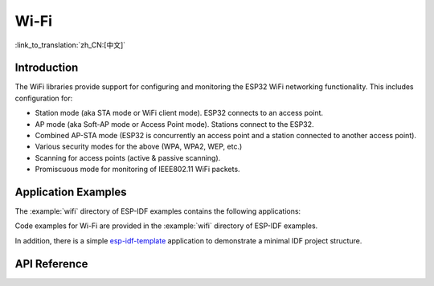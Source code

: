 Wi-Fi
=====

:link_to_translation:`zh_CN:[中文]`

Introduction
------------

The WiFi libraries provide support for configuring and monitoring the ESP32 WiFi networking functionality. This includes configuration for:

- Station mode (aka STA mode or WiFi client mode). ESP32 connects to an access point.
- AP mode (aka Soft-AP mode or Access Point mode). Stations connect to the ESP32.
- Combined AP-STA mode (ESP32 is concurrently an access point and a station connected to another access point).

- Various security modes for the above (WPA, WPA2, WEP, etc.)
- Scanning for access points (active & passive scanning).
- Promiscuous mode for monitoring of IEEE802.11 WiFi packets.


Application Examples
--------------------

The :example:`wifi` directory of ESP-IDF examples contains the following applications:

Code examples for Wi-Fi are provided in the :example:`wifi` directory of ESP-IDF examples.

In addition, there is a simple `esp-idf-template <https://github.com/espressif/esp-idf-template>`_ application to demonstrate a minimal IDF project structure.


API Reference
-------------

.. include-build-file:: inc/esp_wifi.inc
.. include-build-file:: inc/esp_wifi_types.inc



